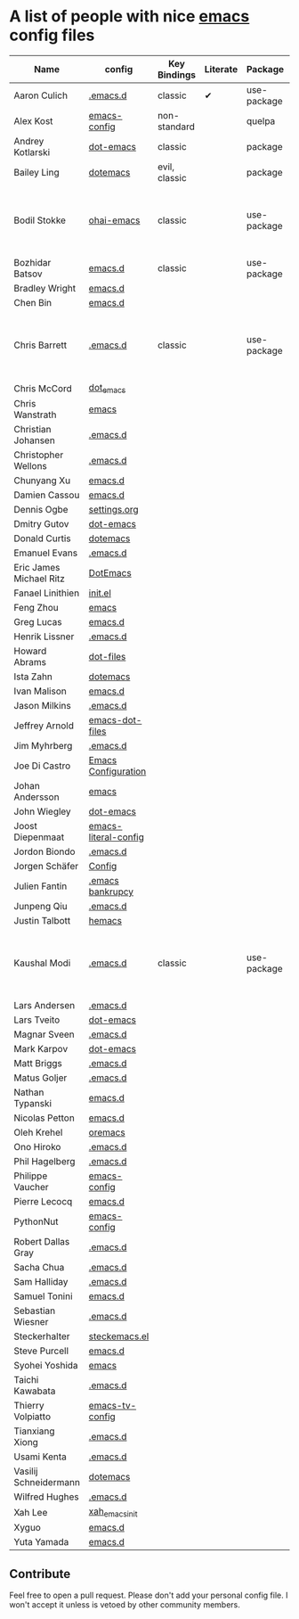 * A list of people with nice [[https://www.gnu.org/software/emacs/][emacs]] config files

|-------------------------+----------------------+---------------+----------+-------------+---------------+----------+------------------------------------------------------------|
| Name                    | config               | Key Bindings  | Literate | Package     | Emacs version | Clonable | Highlights                                                 |
|-------------------------+----------------------+---------------+----------+-------------+---------------+----------+------------------------------------------------------------|
| Aaron Culich            | [[https://github.com/aculich/.emacs.d][.emacs.d]]             | classic       | ✔        | use-package |           25+ | ✔        | OSX, Latex, Scala                                          |
| Alex Kost               | [[https://github.com/alezost/emacs-config][emacs-config]]         | non-standard  |          | quelpa      |               | ✔        | Multiple systems                                           |
| Andrey Kotlarski        | [[https://github.com/m00natic/dot-emacs][dot-emacs]]            | classic       |          | package     |           23+ |          |                                                            |
| Bailey Ling             | [[https://github.com/bling/dotemacs][dotemacs]]             | evil, classic |          | package     |               | ✔        | KISS                                                       |
| Bodil Stokke            | [[https://github.com/bodil/ohai-emacs][ohai-emacs]]           | classic       |          | use-package |         24.4+ | ✔        | fashionable look, improved navigation, editing, code style |
| Bozhidar Batsov         | [[https://github.com/bbatsov/emacs.d][emacs.d]]              | classic       |          | use-package |               |          |                                                            |
| Bradley Wright          | [[https://github.com/bradwright/emacs.d][emacs.d]]              |               |          |             |               |          |                                                            |
| Chen Bin                | [[https://github.com/redguardtoo/emacs.d][emacs.d]]              |               |          |             |               |          |                                                            |
| Chris Barrett           | [[https://github.com/chrisbarrett/.emacs.d][.emacs.d]]             | classic       |          | use-package |               | ✔        | git subtrees instead of Emacs package manager              |
| Chris McCord            | [[https://github.com/chrismccord/dot_emacs][dot_emacs]]            |               |          |             |               |          |                                                            |
| Chris Wanstrath         | [[https://github.com/defunkt/emacs][emacs]]                |               |          |             |               |          |                                                            |
| Christian Johansen      | [[https://github.com/cjohansen/.emacs.d][.emacs.d]]             |               |          |             |               |          |                                                            |
| Christopher Wellons     | [[https://github.com/skeeto/.emacs.d][.emacs.d]]             |               |          |             |               |          |                                                            |
| Chunyang Xu             | [[https://github.com/xuchunyang/emacs.d][emacs.d]]              |               |          |             |               |          |                                                            |
| Damien Cassou           | [[https://github.com/DamienCassou/emacs.d][emacs.d]]              |               |          |             |               |          |                                                            |
| Dennis Ogbe             | [[https://ogbe.net/emacsconfig.html][settings.org]]         |               |          |             |               |          |                                                            |
| Dmitry Gutov            | [[https://github.com/dgutov/dot-emacs][dot-emacs]]            |               |          |             |               |          |                                                            |
| Donald Curtis           | [[https://github.com/milkypostman/dotemacs][dotemacs]]             |               |          |             |               |          |                                                            |
| Emanuel Evans           | [[https://github.com/shosti/.emacs.d][.emacs.d]]             |               |          |             |               |          |                                                            |
| Eric James Michael Ritz | [[https://github.com/ejmr/DotEmacs][DotEmacs]]             |               |          |             |               |          |                                                            |
| Fanael Linithien        | [[https://github.com/Fanael/init.el][init.el]]              |               |          |             |               |          |                                                            |
| Feng Zhou               | [[https://github.com/zweifisch/dotfiles/tree/master/emacs][emacs]]                |               |          |             |               |          |                                                            |
| Greg Lucas              | [[https://github.com/glucas/emacs.d][emacs.d]]              |               |          |             |               |          |                                                            |
| Henrik Lissner          | [[https://github.com/hlissner/.emacs.d][.emacs.d]]             |               |          |             |               |          |                                                            |
| Howard Abrams           | [[https://github.com/howardabrams/dot-files][dot-files]]            |               |          |             |               |          |                                                            |
| Ista Zahn               | [[https://github.com/izahn/dotemacs][dotemacs]]             |               |          |             |               |          |                                                            |
| Ivan Malison            | [[https://github.com/IvanMalison/dotfiles/tree/master/dotfiles/emacs.d][emacs.d]]              |               |          |             |               |          |                                                            |
| Jason Milkins           | [[https://github.com/ocodo/.emacs.d][.emacs.d]]             |               |          |             |               |          |                                                            |
| Jeffrey Arnold          | [[https://github.com/jrnold/emacs-dot-files][emacs-dot-files]]      |               |          |             |               |          |                                                            |
| Jim Myhrberg            | [[https://github.com/jimeh/.emacs.d][.emacs.d]]             |               |          |             |               |          |                                                            |
| Joe Di Castro           | [[https://github.com/joedicastro/dotfiles/tree/master/emacs/.emacs.d][Emacs Configuration]]  |               |          |             |               |          |                                                            |
| Johan Andersson         | [[https://github.com/rejeep/emacs][emacs]]                |               |          |             |               |          |                                                            |
| John Wiegley            | [[https://github.com/jwiegley/dot-emacs][dot-emacs]]            |               |          |             |               |          |                                                            |
| Joost Diepenmaat        | [[https://github.com/joodie/emacs-literal-config][emacs-literal-config]] |               |          |             |               |          |                                                            |
| Jordon Biondo           | [[https://github.com/jordonbiondo/.emacs.d][.emacs.d]]             |               |          |             |               |          |                                                            |
| Jorgen Schäfer          | [[https://github.com/jorgenschaefer/Config][Config]]               |               |          |             |               |          |                                                            |
| Julien Fantin           | [[https://github.com/julienfantin/.emacs.d][.emacs bankrupcy]]     |               |          |             |               |          |                                                            |
| Junpeng Qiu             | [[https://github.com/cute-jumper/.emacs.d][.emacs.d]]             |               |          |             |               |          |                                                            |
| Justin Talbott          | [[https://github.com/waymondo/hemacs][hemacs]]               |               |          |             |               |          |                                                            |
| Kaushal Modi            | [[https://github.com/kaushalmodi/.emacs.d][.emacs.d]]             | classic       |          | use-package |         24.5+ | [[https://github.com/kaushalmodi/.emacs.d#using-my-emacs-setup][✔]]        | GNU/Linux, Windows, Termux (Android), custom theme.        |
| Lars Andersen           | [[https://github.com/expez/.emacs.d][.emacs.d]]             |               |          |             |               |          |                                                            |
| Lars Tveito             | [[https://github.com/larstvei/dot-emacs][dot-emacs]]            |               |          |             |               |          |                                                            |
| Magnar Sveen            | [[https://github.com/magnars/.emacs.d][.emacs.d]]             |               |          |             |               |          |                                                            |
| Mark Karpov             | [[https://github.com/mrkkrp/dot-emacs][dot-emacs]]            |               |          |             |               |          |                                                            |
| Matt Briggs             | [[https://github.com/mbriggs/.emacs.d][.emacs.d]]             |               |          |             |               |          |                                                            |
| Matus Goljer            | [[https://github.com/Fuco1/.emacs.d][.emacs.d]]             |               |          |             |               |          |                                                            |
| Nathan Typanski         | [[https://github.com/nathantypanski/emacs.d][emacs.d]]              |               |          |             |               |          |                                                            |
| Nicolas Petton          | [[https://github.com/NicolasPetton/emacs.d][emacs.d]]              |               |          |             |               |          |                                                            |
| Oleh Krehel             | [[https://github.com/abo-abo/oremacs][oremacs]]              |               |          |             |               |          |                                                            |
| Ono Hiroko              | [[https://github.com/kuanyui/.emacs.d][.emacs.d]]             |               |          |             |               |          |                                                            |
| Phil Hagelberg          | [[https://github.com/technomancy/dotfiles/tree/master/.emacs.d][.emacs.d]]             |               |          |             |               |          |                                                            |
| Philippe Vaucher        | [[https://github.com/Silex/emacs-config][emacs-config]]         |               |          |             |               |          |                                                            |
| Pierre Lecocq           | [[https://github.com/pierre-lecocq/emacs.d][emacs.d]]              |               |          |             |               |          |                                                            |
| PythonNut               | [[https://github.com/PythonNut/emacs-config][emacs-config]]         |               |          |             |               |          |                                                            |
| Robert Dallas Gray      | [[https://github.com/rdallasgray/.emacs.d][.emacs.d]]             |               |          |             |               |          |                                                            |
| Sacha Chua              | [[https://github.com/sachac/.emacs.d][.emacs.d]]             |               |          |             |               |          |                                                            |
| Sam Halliday            | [[https://github.com/fommil/dotfiles/tree/master/.emacs.d][.emacs.d]]             |               |          |             |               |          |                                                            |
| Samuel Tonini           | [[https://github.com/tonini/emacs.d][emacs.d]]              |               |          |             |               |          |                                                            |
| Sebastian Wiesner       | [[https://github.com/lunaryorn/.emacs.d][.emacs.d]]             |               |          |             |               |          |                                                            |
| Steckerhalter           | [[https://github.com/steckerhalter/steckemacs.el][steckemacs.el]]        |               |          |             |               |          |                                                            |
| Steve Purcell           | [[https://github.com/purcell/emacs.d][emacs.d]]              |               |          |             |               |          |                                                            |
| Syohei Yoshida          | [[https://github.com/syohex/dot_files/tree/master/emacs][emacs]]                |               |          |             |               |          |                                                            |
| Taichi Kawabata         | [[https://github.com/kawabata/dotfiles/tree/master/.emacs.d][.emacs.d]]             |               |          |             |               |          |                                                            |
| Thierry Volpiatto       | [[https://github.com/thierryvolpiatto/emacs-tv-config][emacs-tv-config]]      |               |          |             |               |          |                                                            |
| Tianxiang Xiong         | [[https://github.com/xiongtx/.emacs.d][.emacs.d]]             |               |          |             |               |          |                                                            |
| Usami Kenta             | [[https://github.com/zonuexe/dotfiles/tree/master/.emacs.d][.emacs.d]]             |               |          |             |               |          |                                                            |
| Vasilij Schneidermann   | [[https://github.com/wasamasa/dotemacs][dotemacs]]             |               |          |             |               |          |                                                            |
| Wilfred Hughes          | [[https://github.com/Wilfred/.emacs.d][.emacs.d]]             |               |          |             |               |          |                                                            |
| Xah Lee                 | [[https://github.com/xahlee/xah_emacs_init][xah_emacs_init]]       |               |          |             |               |          |                                                            |
| Xyguo                   | [[https://github.com/xyguo/emacs.d][emacs.d]]              |               |          |             |               |          |                                                            |
| Yuta Yamada             | [[https://github.com/yuutayamada/emacs.d][emacs.d]]              |               |          |             |               |          |                                                            |
|-------------------------+----------------------+---------------+----------+-------------+---------------+----------+------------------------------------------------------------|

** Contribute
   Feel free to open a pull request.
   Please don't add your personal config file. I won't accept it unless is vetoed by other community members.
